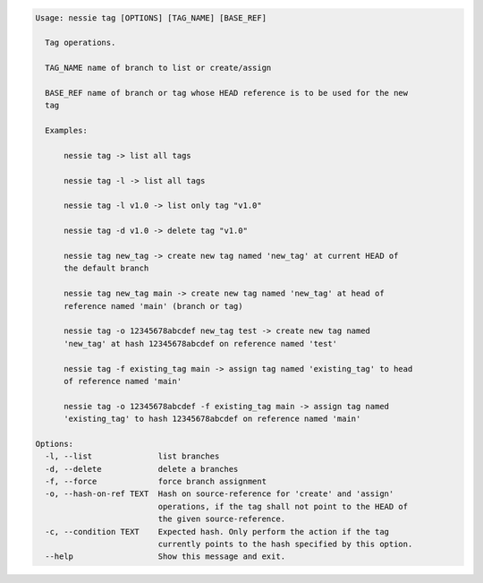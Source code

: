 .. code-block:: bash

   Usage: nessie tag [OPTIONS] [TAG_NAME] [BASE_REF]
   
     Tag operations.
   
     TAG_NAME name of branch to list or create/assign
   
     BASE_REF name of branch or tag whose HEAD reference is to be used for the new
     tag
   
     Examples:
   
         nessie tag -> list all tags
   
         nessie tag -l -> list all tags
   
         nessie tag -l v1.0 -> list only tag "v1.0"
   
         nessie tag -d v1.0 -> delete tag "v1.0"
   
         nessie tag new_tag -> create new tag named 'new_tag' at current HEAD of
         the default branch
   
         nessie tag new_tag main -> create new tag named 'new_tag' at head of
         reference named 'main' (branch or tag)
   
         nessie tag -o 12345678abcdef new_tag test -> create new tag named
         'new_tag' at hash 12345678abcdef on reference named 'test'
   
         nessie tag -f existing_tag main -> assign tag named 'existing_tag' to head
         of reference named 'main'
   
         nessie tag -o 12345678abcdef -f existing_tag main -> assign tag named
         'existing_tag' to hash 12345678abcdef on reference named 'main'
   
   Options:
     -l, --list              list branches
     -d, --delete            delete a branches
     -f, --force             force branch assignment
     -o, --hash-on-ref TEXT  Hash on source-reference for 'create' and 'assign'
                             operations, if the tag shall not point to the HEAD of
                             the given source-reference.
     -c, --condition TEXT    Expected hash. Only perform the action if the tag
                             currently points to the hash specified by this option.
     --help                  Show this message and exit.
   
   

